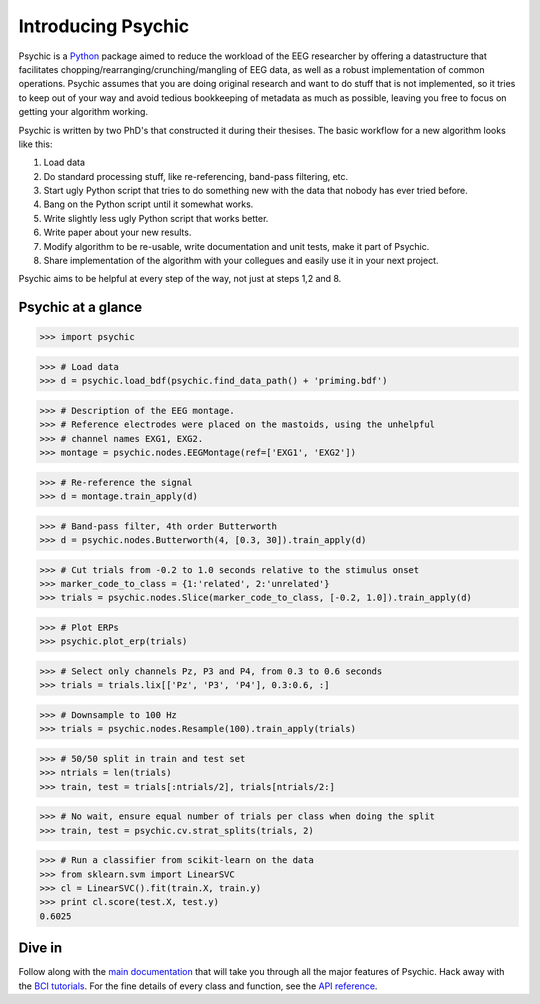 Introducing Psychic
===================

Psychic is a `Python <http://www.python.org>`_ package aimed to reduce the
workload of the EEG researcher by offering a datastructure that facilitates
chopping/rearranging/crunching/mangling of EEG data, as well as a robust
implementation of common operations. Psychic assumes that you are doing
original research and want to do stuff that is not implemented, so it tries to
keep out of your way and avoid tedious bookkeeping of metadata as much as
possible, leaving you free to focus on getting your algorithm working.

Psychic is written by two PhD's that constructed it during their thesises.
The basic workflow for a new algorithm looks like this:

1. Load data
2. Do standard processing stuff, like re-referencing, band-pass filtering, etc.
3. Start ugly Python script that tries to do something new with the data that
   nobody has ever tried before.
4. Bang on the Python script until it somewhat works.
5. Write slightly less ugly Python script that works better.
6. Write paper about your new results.
7. Modify algorithm to be re-usable, write documentation and unit tests, make
   it part of Psychic.
8. Share implementation of the algorithm with your collegues and easily use it
   in your next project.

Psychic aims to be helpful at every step of the way, not just at steps 1,2 and 8.

Psychic at a glance
-------------------

>>> import psychic

>>> # Load data
>>> d = psychic.load_bdf(psychic.find_data_path() + 'priming.bdf')
 
>>> # Description of the EEG montage.
>>> # Reference electrodes were placed on the mastoids, using the unhelpful
>>> # channel names EXG1, EXG2.
>>> montage = psychic.nodes.EEGMontage(ref=['EXG1', 'EXG2'])
 
>>> # Re-reference the signal
>>> d = montage.train_apply(d)
 
>>> # Band-pass filter, 4th order Butterworth
>>> d = psychic.nodes.Butterworth(4, [0.3, 30]).train_apply(d)
 
>>> # Cut trials from -0.2 to 1.0 seconds relative to the stimulus onset
>>> marker_code_to_class = {1:'related', 2:'unrelated'}
>>> trials = psychic.nodes.Slice(marker_code_to_class, [-0.2, 1.0]).train_apply(d)

>>> # Plot ERPs
>>> psychic.plot_erp(trials)
 
>>> # Select only channels Pz, P3 and P4, from 0.3 to 0.6 seconds
>>> trials = trials.lix[['Pz', 'P3', 'P4'], 0.3:0.6, :]
 
>>> # Downsample to 100 Hz
>>> trials = psychic.nodes.Resample(100).train_apply(trials)
 
>>> # 50/50 split in train and test set
>>> ntrials = len(trials)
>>> train, test = trials[:ntrials/2], trials[ntrials/2:]
 
>>> # No wait, ensure equal number of trials per class when doing the split
>>> train, test = psychic.cv.strat_splits(trials, 2)
 
>>> # Run a classifier from scikit-learn on the data
>>> from sklearn.svm import LinearSVC
>>> cl = LinearSVC().fit(train.X, train.y)
>>> print cl.score(test.X, test.y)
0.6025

Dive in
-------

Follow along with the `main documentation <index.html>`_ that will take you through all the
major features of Psychic. Hack away with the `BCI tutorials <https://sites.google.com/site/wmvanvliet/tutorials/eeg-signal-analysis>`_.
For the fine details of every class and function, see the `API reference <reference.html>`_.
